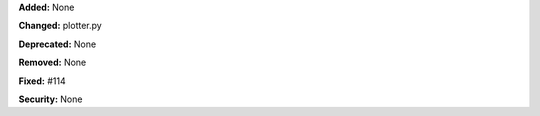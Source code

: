 **Added:** None

**Changed:** plotter.py

**Deprecated:** None

**Removed:** None

**Fixed:** #114

**Security:** None
